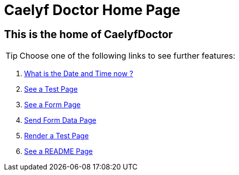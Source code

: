 = Caelyf Doctor Home Page

== This is the home of CaelyfDoctor

TIP: Choose one of the following links to see further features:

 . link:./datetime[What is the Date and Time now ?]
 . link:./test[See a Test Page]
 . link:./ad[See a Form Page]
 . link:./formdata[Send Form Data Page]
 . link:./render[Render a Test Page]
 . link:./readme[See a README Page]
